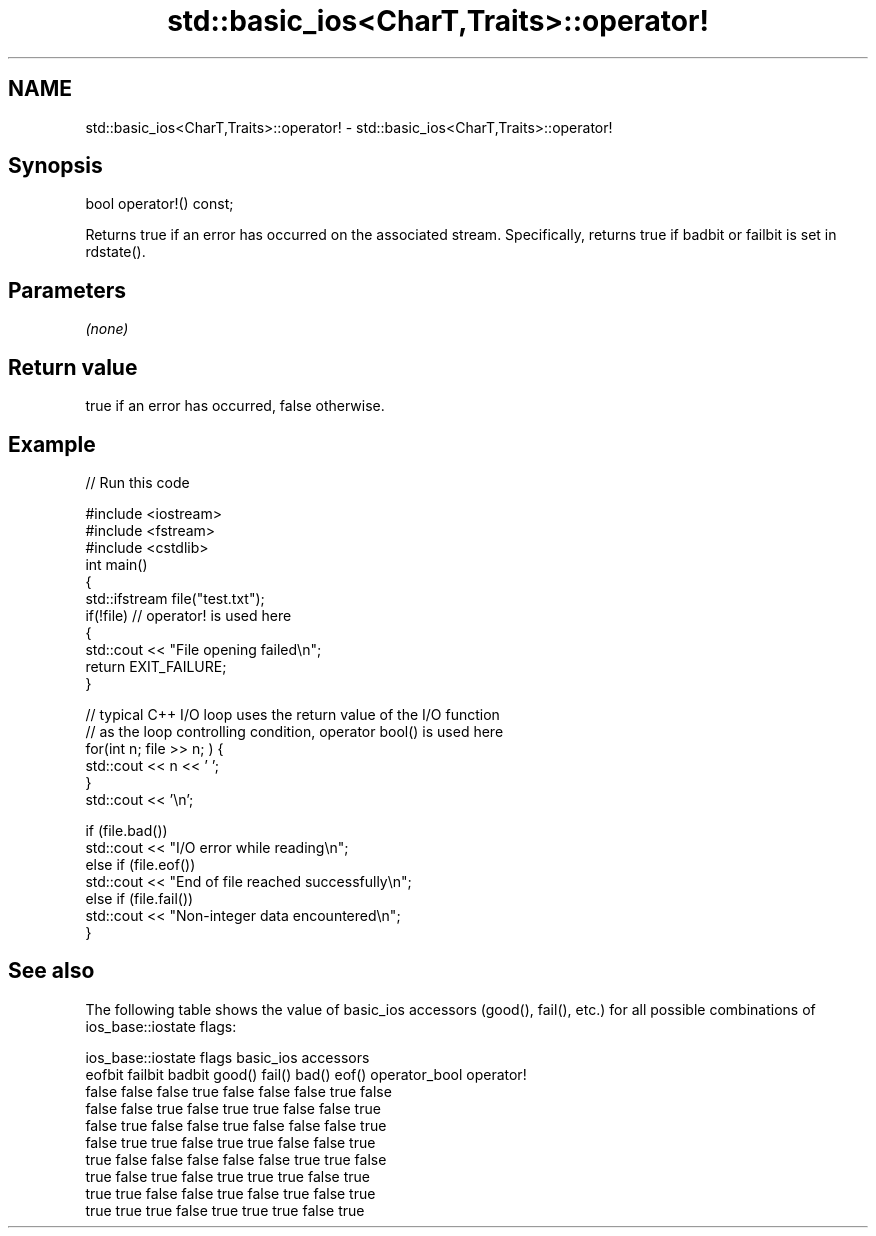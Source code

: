 .TH std::basic_ios<CharT,Traits>::operator! 3 "2020.03.24" "http://cppreference.com" "C++ Standard Libary"
.SH NAME
std::basic_ios<CharT,Traits>::operator! \- std::basic_ios<CharT,Traits>::operator!

.SH Synopsis

  bool operator!() const;

  Returns true if an error has occurred on the associated stream. Specifically, returns true if badbit or failbit is set in rdstate().

.SH Parameters

  \fI(none)\fP

.SH Return value

  true if an error has occurred, false otherwise.

.SH Example

  
// Run this code

    #include <iostream>
    #include <fstream>
    #include <cstdlib>
    int main()
    {
        std::ifstream file("test.txt");
        if(!file)  // operator! is used here
        {
            std::cout << "File opening failed\\n";
            return EXIT_FAILURE;
        }

        // typical C++ I/O loop uses the return value of the I/O function
        // as the loop controlling condition, operator bool() is used here
        for(int n; file >> n; ) {
           std::cout << n << ' ';
        }
        std::cout << '\\n';

        if (file.bad())
            std::cout << "I/O error while reading\\n";
        else if (file.eof())
            std::cout << "End of file reached successfully\\n";
        else if (file.fail())
            std::cout << "Non-integer data encountered\\n";
    }



.SH See also

  The following table shows the value of basic_ios accessors (good(), fail(), etc.) for all possible combinations of ios_base::iostate flags:

  ios_base::iostate flags basic_ios accessors
  eofbit failbit badbit   good() fail() bad() eof() operator_bool operator!
  false  false   false    true   false  false false true          false
  false  false   true     false  true   true  false false         true
  false  true    false    false  true   false false false         true
  false  true    true     false  true   true  false false         true
  true   false   false    false  false  false true  true          false
  true   false   true     false  true   true  true  false         true
  true   true    false    false  true   false true  false         true
  true   true    true     false  true   true  true  false         true




